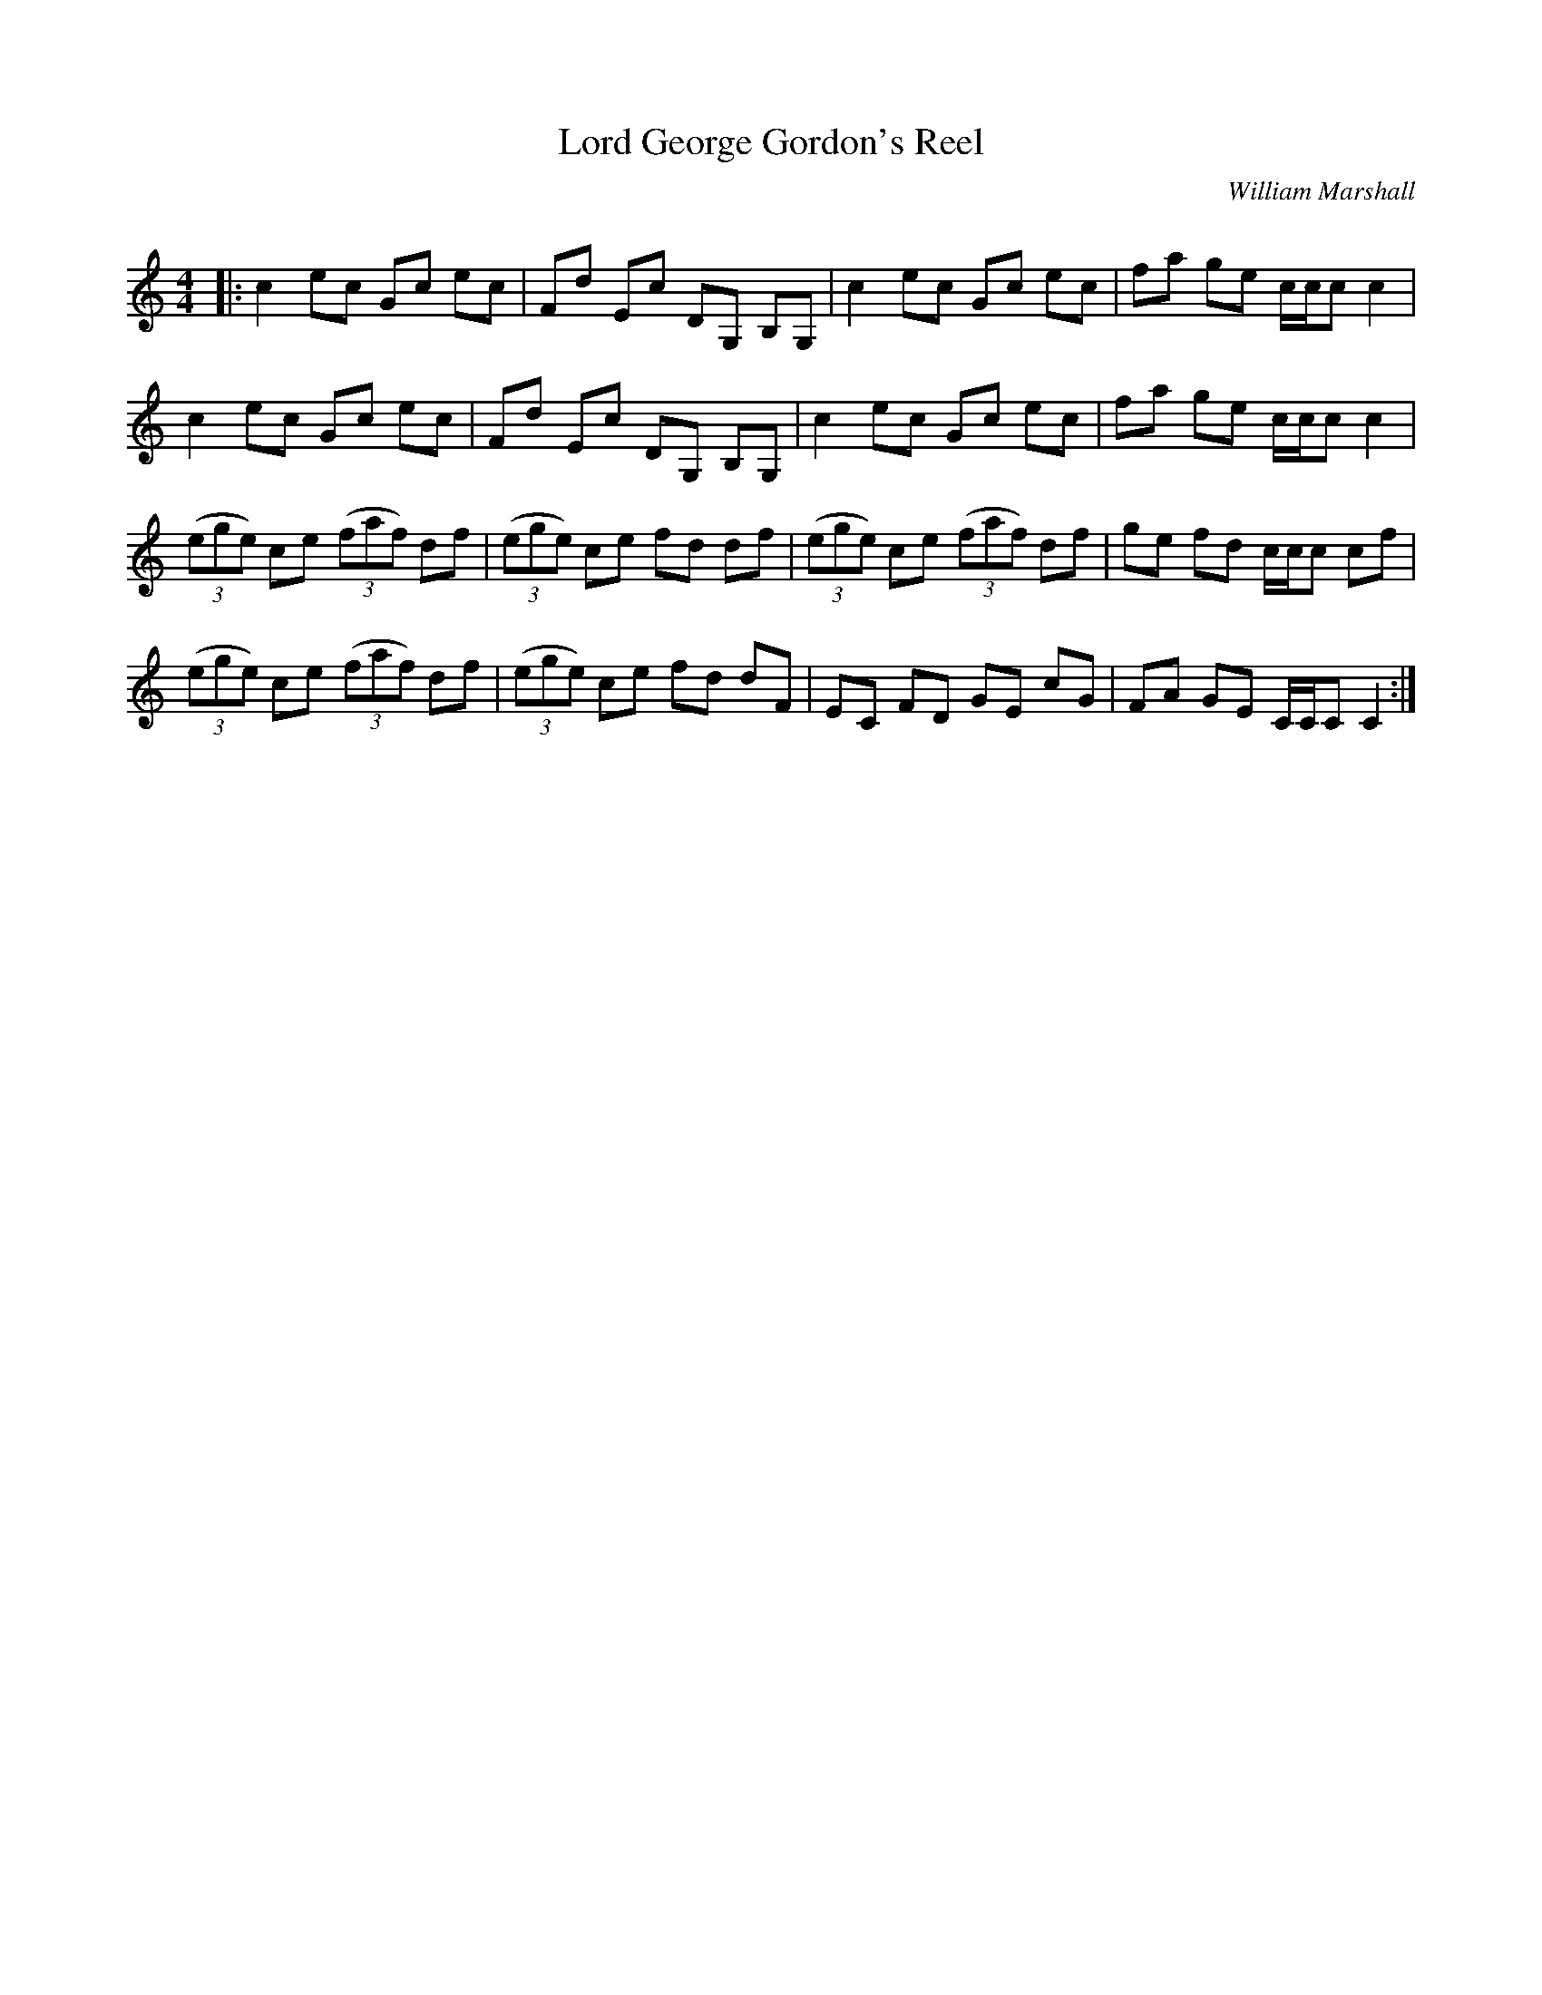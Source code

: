 X:1
T: Lord George Gordon's Reel
C:William Marshall
R:Reel
Q: 232
K:C
M:4/4
L:1/8
|:c2 ec Gc ec|Fd Ec DG, B,G,|c2 ec Gc ec|fa ge c1/2c1/2c c2|
c2 ec Gc ec|Fd Ec DG, B,G,|c2 ec Gc ec|fa ge c1/2c1/2c c2|
((3ege) ce ((3faf) df|((3ege) ce fd df|((3ege) ce ((3faf) df|ge fd c1/2c1/2c cf|
((3ege) ce ((3faf) df|((3ege) ce fd dF|EC FD GE cG|FA GE C1/2C1/2C C2:|

